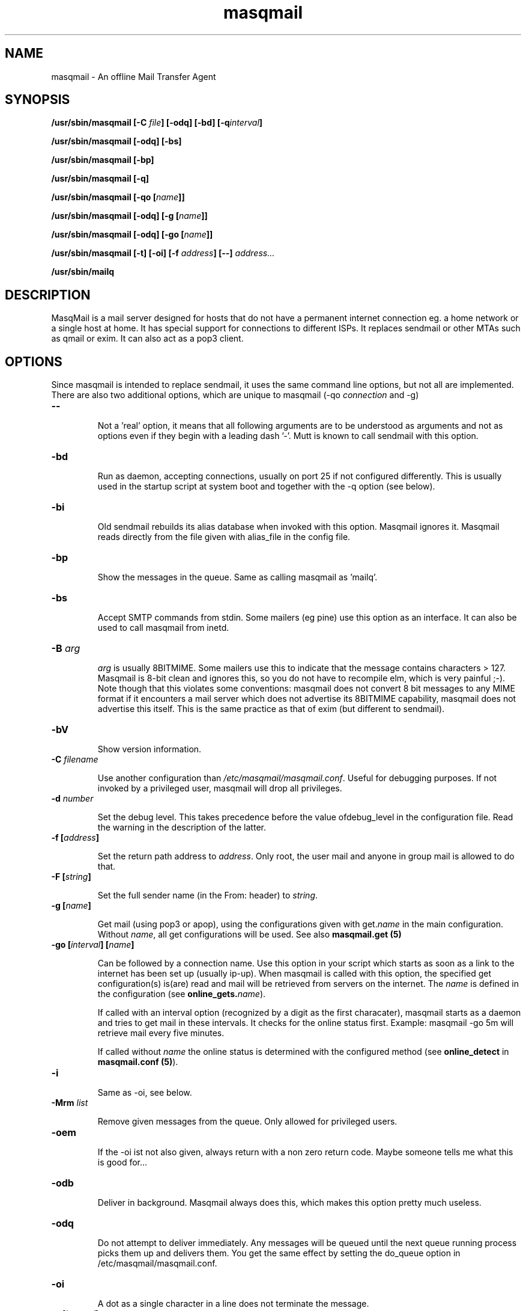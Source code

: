 .TH masqmail 8 User Manuals
.SH NAME
masqmail \- An offline Mail Transfer Agent
.SH SYNOPSIS
\fB/usr/sbin/masqmail [\-C \fIfile\f1\fB] [\-odq] [\-bd] [\-q\fIinterval\f1\fB]

\fB/usr/sbin/masqmail [\-odq] [\-bs]

\fB/usr/sbin/masqmail [\-bp]

\fB/usr/sbin/masqmail [\-q]

\fB/usr/sbin/masqmail [\-qo [\fIname\f1\fB]]

\fB/usr/sbin/masqmail [\-odq] [\-g [\fIname\f1\fB]]

\fB/usr/sbin/masqmail [\-odq] [\-go [\fIname\f1\fB]]

\fB/usr/sbin/masqmail [\-t] [\-oi] [\-f \fIaddress\f1\fB] [\-\-] \fIaddress...\f1\fB

\fB/usr/sbin/mailq

\fB
.SH DESCRIPTION

MasqMail is a mail server designed for hosts that do not have a permanent internet connection eg. a home network or a single host at home. It has special support for connections to different ISPs. It replaces sendmail or other MTAs such as qmail or exim. It can also act as a pop3 client.

.SH OPTIONS

Since masqmail is intended to replace sendmail, it uses the same command line options, but not all are implemented. There are also two additional options, which are unique to masqmail (\-qo \fIconnection\f1 and \-g)
.TP

\fB\-\-\f1

Not a 'real' option, it means that all following arguments are to be understood as arguments and not as options even if they begin with a leading dash '\-'. Mutt is known to call sendmail with this option.
.TP

\fB\-bd\f1

Run as daemon, accepting connections, usually on port 25 if not configured differently. This is usually used in the startup script at system boot and together with the \-q option (see below).
.TP

\fB\-bi\f1

Old sendmail rebuilds its alias database when invoked with this option. Masqmail ignores it. Masqmail reads directly from the file given with alias_file in the config file.
.TP

\fB\-bp\f1

Show the messages in the queue. Same as calling masqmail as 'mailq'.
.TP

\fB\-bs\f1

Accept SMTP commands from stdin. Some mailers (eg pine) use this option as an interface. It can also be used to call masqmail from inetd.
.TP

\fB\-B \fIarg\f1\fB\f1

\fIarg\f1 is usually 8BITMIME. Some mailers use this to indicate that the message contains characters > 127. Masqmail is 8-bit clean and ignores this, so you do not have to recompile elm, which is very painful ;-). Note though that this violates some conventions: masqmail does not convert 8 bit messages to any MIME format if it encounters a mail server which does not advertise its 8BITMIME capability, masqmail does not advertise this itself. This is the same practice as that of exim (but different to sendmail).
.TP

\fB\-bV \f1

Show version information.
.TP

\fB\-C \f1\fIfilename\f1

Use another configuration than \fI/etc/masqmail/masqmail.conf\f1. Useful for debugging purposes. If not invoked by a privileged user, masqmail will drop all privileges.
.TP

\fB\-d \fInumber\f1\fB\f1

Set the debug level. This takes precedence before the value ofdebug_level in the configuration file. Read the warning in the description of the latter.
.TP

\fB\-f [\fIaddress\f1\fB]\f1

Set the return path address to \fIaddress\f1. Only root, the user mail and anyone in group mail is allowed to do that.
.TP

\fB\-F [\fIstring\f1\fB]\f1

Set the full sender name (in the From: header) to \fIstring\f1.
.TP

\fB\-g [\fIname\f1\fB]\f1

Get mail (using pop3 or apop), using the configurations given with get.\fIname\f1 in the main configuration. Without \fIname\f1, all get configurations will be used. See also \fBmasqmail.get (5)\f1
.TP

\fB\-go [\fIinterval\f1\fB] [\fIname\f1\fB]\f1

Can be followed by a connection name. Use this option in your script which starts as soon as a link to the internet has been set up (usually ip-up). When masqmail is called with this option, the specified get configuration(s) is(are) read and mail will be retrieved from servers on the internet. The \fIname\f1 is defined in the configuration (see \fBonline_gets.\fIname\f1\fB\f1).

If called with an interval option (recognized by a digit as the first characater), masqmail starts as a daemon and tries to get mail in these intervals. It checks for the online status first. Example: masqmail \-go 5m will retrieve mail every five minutes.

If called without \fIname\f1 the online status is determined with the configured method (see \fBonline_detect\f1 in \fBmasqmail.conf (5)\f1).
.TP

\fB\-i\f1

Same as \-oi, see below.
.TP

\fB\-Mrm \fIlist\f1\fB\f1

Remove given messages from the queue. Only allowed for privileged users.
.TP

\fB\-oem\f1

If the \-oi ist not also given, always return with a non zero return code. Maybe someone tells me what this is good for...
.TP

\fB\-odb\f1

Deliver in background. Masqmail always does this, which makes this option pretty much useless.
.TP

\fB\-odq\f1

Do not attempt to deliver immediately. Any messages will be queued until the next queue running process picks them up and delivers them. You get the same effect by setting the do_queue option in /etc/masqmail/masqmail.conf.
.TP

\fB\-oi\f1

A dot as a single character in a line does not terminate the message.
.TP

\fB\-q [\fIinterval\f1\fB]\f1

If not given with an argument, run a queue process, ie. try to deliver all messages in the queue. Masqmail sends only to those addresses that are on the local net, not to those that are outside. Use \-qo for those.

If you have configured inetd to start masqmail, you can use this option in a cron job which starts in regular time intervals, to mimic the same effect as starting masqmail with \-bd \-q30m.

An argument may be a time interval ie. a numerical value followed by one of the letters. s,m,h,d,w which are interpreted as seconds, minutes, hours, days or weeks respectively. Example: \-q30m. Masqmail starts as a daemon and a queue runner process will be started automatically once in this time interval. This is usually used together with \-bd (see above).
.TP

\fB\-qo [\fIname\f1\fB]\f1

Can be followed by a connection name. Use this option in your script which starts as soon as a link to the internet has been set up (usually ip-up). When masqmail is called with this option, the specified route configuration is read and the queued mail with destinations on the internet will be sent. The \fIname\f1 is defined in the configuration (see \fBonline_routes.\fIname\f1\fB\f1).

If called without \fIname\f1 the online status is determined with the configured method (see \fBonline_detect\f1 in \fBmasqmail.conf (5)\f1)
.TP

\fB\-t\f1

Read recipients from headers. Delete 'Bcc:' headers. If any arguments are given, these are interpreted as recipient addresses and the message will not be sent to these.
.TP

\fB\-v\f1

Log also to stdout. Currently, some log messages are marked as 'write to stdout' and additionally, all messages with priority 'LOG_ALERT' and 'LOG_WARNING' will be written to stdout if this option is given. It is disabled in daemon mode.
.SH ENVIRONMENT FOR PIPES AND MDAS

For security reasons, before any pipe command from an alias expansion or an mda is called, the environment variables will be completely discarded and newly set up. These are:

SENDER, RETURN_PATH - the return path.

SENDER_DOMAIN - the domain part of the return path.

SENDER_LOCAL - the local part of the return path.

RECEIVED_HOST - the host the message was received from (unless local).

LOCAL_PART, USER, LOGNAME - the local part of the (original) recipient.

MESSAGE_ID - the unique message id. This is not necessarily identical with the Message ID as given in the Message ID: header.

QUALIFY_DOMAIN - the domain which will be appended to unqualified addresses.

.SH FILES

\fI/etc/masqmail/masqmail.conf\f1 is the main configuration for masqmail. Depending on the settings in this file, you will also have other configuration files in \fI/etc/masqmail/\f1.

\fI/var/spool/masqmail/\f1 is the spool directory where masqmail stores its spooled messages and the uniq pop ids.

\fI/var/spool/mail/\f1 is the directory where locally delivered mail will be put, if not configured differently in \fImasqmail.conf\f1.

\fI/var/log/masqmail/\f1 is the directory where masqmail stores its log mesages. This can also be somewhere else if configured differently by your sysadmin or the package mantainer.

.SH CONFORMING TO

RFC 821, 822, 1869, 1870, 2197, 2554 (SMTP)

RFC 1725, 1939 (POP3)

RFC 1321 (MD5)

RFC 2195 (CRAM-MD5)

.SH AUTHOR

masqmail was written by Oliver Kurth <oku@masqmail.cx>

You will find the newest version of masqmail at \fBhttp://masqmail.cx/masqmail/\f1 or search for it in freshmeat (\fBhttp://www.freshmeat.net\f1). There is also a mailing list, you will find information about it at masqmail's main site.

.SH BUGS

You should report them to the mailing list.

.SH SEE ALSO

\fBmasqmail.conf (5)\f1, \fBmasqmail.route (5)\f1, \fBmasqmail.get (5)\f1, \fBmasqmail.aliases (5)\f1

.SH COMMENTS

This man page was written using \fBxml2man (1)\f1 by the same author.

